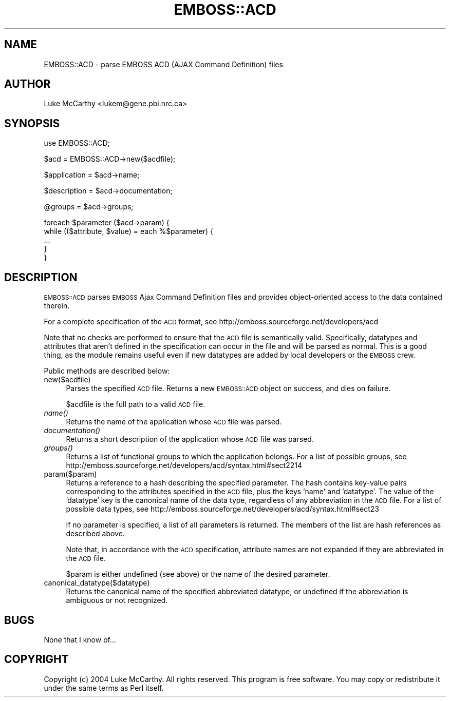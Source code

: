 .\" Automatically generated by Pod::Man v1.34, Pod::Parser v1.13
.\"
.\" Standard preamble:
.\" ========================================================================
.de Sh \" Subsection heading
.br
.if t .Sp
.ne 5
.PP
\fB\\$1\fR
.PP
..
.de Sp \" Vertical space (when we can't use .PP)
.if t .sp .5v
.if n .sp
..
.de Vb \" Begin verbatim text
.ft CW
.nf
.ne \\$1
..
.de Ve \" End verbatim text
.ft R
.fi
..
.\" Set up some character translations and predefined strings.  \*(-- will
.\" give an unbreakable dash, \*(PI will give pi, \*(L" will give a left
.\" double quote, and \*(R" will give a right double quote.  | will give a
.\" real vertical bar.  \*(C+ will give a nicer C++.  Capital omega is used to
.\" do unbreakable dashes and therefore won't be available.  \*(C` and \*(C'
.\" expand to `' in nroff, nothing in troff, for use with C<>.
.tr \(*W-|\(bv\*(Tr
.ds C+ C\v'-.1v'\h'-1p'\s-2+\h'-1p'+\s0\v'.1v'\h'-1p'
.ie n \{\
.    ds -- \(*W-
.    ds PI pi
.    if (\n(.H=4u)&(1m=24u) .ds -- \(*W\h'-12u'\(*W\h'-12u'-\" diablo 10 pitch
.    if (\n(.H=4u)&(1m=20u) .ds -- \(*W\h'-12u'\(*W\h'-8u'-\"  diablo 12 pitch
.    ds L" ""
.    ds R" ""
.    ds C` ""
.    ds C' ""
'br\}
.el\{\
.    ds -- \|\(em\|
.    ds PI \(*p
.    ds L" ``
.    ds R" ''
'br\}
.\"
.\" If the F register is turned on, we'll generate index entries on stderr for
.\" titles (.TH), headers (.SH), subsections (.Sh), items (.Ip), and index
.\" entries marked with X<> in POD.  Of course, you'll have to process the
.\" output yourself in some meaningful fashion.
.if \nF \{\
.    de IX
.    tm Index:\\$1\t\\n%\t"\\$2"
..
.    nr % 0
.    rr F
.\}
.\"
.\" For nroff, turn off justification.  Always turn off hyphenation; it makes
.\" way too many mistakes in technical documents.
.hy 0
.if n .na
.\"
.\" Accent mark definitions (@(#)ms.acc 1.5 88/02/08 SMI; from UCB 4.2).
.\" Fear.  Run.  Save yourself.  No user-serviceable parts.
.    \" fudge factors for nroff and troff
.if n \{\
.    ds #H 0
.    ds #V .8m
.    ds #F .3m
.    ds #[ \f1
.    ds #] \fP
.\}
.if t \{\
.    ds #H ((1u-(\\\\n(.fu%2u))*.13m)
.    ds #V .6m
.    ds #F 0
.    ds #[ \&
.    ds #] \&
.\}
.    \" simple accents for nroff and troff
.if n \{\
.    ds ' \&
.    ds ` \&
.    ds ^ \&
.    ds , \&
.    ds ~ ~
.    ds /
.\}
.if t \{\
.    ds ' \\k:\h'-(\\n(.wu*8/10-\*(#H)'\'\h"|\\n:u"
.    ds ` \\k:\h'-(\\n(.wu*8/10-\*(#H)'\`\h'|\\n:u'
.    ds ^ \\k:\h'-(\\n(.wu*10/11-\*(#H)'^\h'|\\n:u'
.    ds , \\k:\h'-(\\n(.wu*8/10)',\h'|\\n:u'
.    ds ~ \\k:\h'-(\\n(.wu-\*(#H-.1m)'~\h'|\\n:u'
.    ds / \\k:\h'-(\\n(.wu*8/10-\*(#H)'\z\(sl\h'|\\n:u'
.\}
.    \" troff and (daisy-wheel) nroff accents
.ds : \\k:\h'-(\\n(.wu*8/10-\*(#H+.1m+\*(#F)'\v'-\*(#V'\z.\h'.2m+\*(#F'.\h'|\\n:u'\v'\*(#V'
.ds 8 \h'\*(#H'\(*b\h'-\*(#H'
.ds o \\k:\h'-(\\n(.wu+\w'\(de'u-\*(#H)/2u'\v'-.3n'\*(#[\z\(de\v'.3n'\h'|\\n:u'\*(#]
.ds d- \h'\*(#H'\(pd\h'-\w'~'u'\v'-.25m'\f2\(hy\fP\v'.25m'\h'-\*(#H'
.ds D- D\\k:\h'-\w'D'u'\v'-.11m'\z\(hy\v'.11m'\h'|\\n:u'
.ds th \*(#[\v'.3m'\s+1I\s-1\v'-.3m'\h'-(\w'I'u*2/3)'\s-1o\s+1\*(#]
.ds Th \*(#[\s+2I\s-2\h'-\w'I'u*3/5'\v'-.3m'o\v'.3m'\*(#]
.ds ae a\h'-(\w'a'u*4/10)'e
.ds Ae A\h'-(\w'A'u*4/10)'E
.    \" corrections for vroff
.if v .ds ~ \\k:\h'-(\\n(.wu*9/10-\*(#H)'\s-2\u~\d\s+2\h'|\\n:u'
.if v .ds ^ \\k:\h'-(\\n(.wu*10/11-\*(#H)'\v'-.4m'^\v'.4m'\h'|\\n:u'
.    \" for low resolution devices (crt and lpr)
.if \n(.H>23 .if \n(.V>19 \
\{\
.    ds : e
.    ds 8 ss
.    ds o a
.    ds d- d\h'-1'\(ga
.    ds D- D\h'-1'\(hy
.    ds th \o'bp'
.    ds Th \o'LP'
.    ds ae ae
.    ds Ae AE
.\}
.rm #[ #] #H #V #F C
.\" ========================================================================
.\"
.IX Title "EMBOSS::ACD 3"
.TH EMBOSS::ACD 3 "2005-10-27" "perl v5.8.0" "User Contributed Perl Documentation"
.SH "NAME"
EMBOSS::ACD \- parse EMBOSS ACD (AJAX Command Definition) files
.SH "AUTHOR"
.IX Header "AUTHOR"
Luke McCarthy <lukem@gene.pbi.nrc.ca>
.SH "SYNOPSIS"
.IX Header "SYNOPSIS"
.Vb 1
\&  use EMBOSS::ACD;
.Ve
.PP
.Vb 1
\&  $acd = EMBOSS::ACD->new($acdfile);
.Ve
.PP
.Vb 1
\&  $application = $acd->name;
.Ve
.PP
.Vb 1
\&  $description = $acd->documentation;
.Ve
.PP
.Vb 1
\&  @groups = $acd->groups;
.Ve
.PP
.Vb 5
\&  foreach $parameter ($acd->param) {
\&        while (($attribute, $value) = each %$parameter) {
\&                ...
\&        }
\&  }
.Ve
.SH "DESCRIPTION"
.IX Header "DESCRIPTION"
\&\s-1EMBOSS::ACD\s0 parses \s-1EMBOSS\s0 Ajax Command Definition files and provides
object-oriented access to the data contained therein.
.PP
For a complete specification of the \s-1ACD\s0 format, see
http://emboss.sourceforge.net/developers/acd
.PP
Note that no checks are performed to ensure that the \s-1ACD\s0 file is semantically
valid.  Specifically, datatypes and attributes that aren't defined in the
specification can occur in the file and will be parsed as normal.  This is a
good thing, as the module remains useful even if new datatypes are added by
local developers or the \s-1EMBOSS\s0 crew.
.PP
Public methods are described below:
.IP "new($acdfile)" 4
.IX Item "new($acdfile)"
Parses the specified \s-1ACD\s0 file.  Returns a new \s-1EMBOSS::ACD\s0 object on success,
and dies on failure.
.Sp
$acdfile is the full path to a valid \s-1ACD\s0 file.
.IP "\fIname()\fR" 4
.IX Item "name()"
Returns the name of the application whose \s-1ACD\s0 file was parsed.
.IP "\fIdocumentation()\fR" 4
.IX Item "documentation()"
Returns a short description of the application whose \s-1ACD\s0 file was parsed.
.IP "\fIgroups()\fR" 4
.IX Item "groups()"
Returns a list of functional groups to which the application belongs.  For a
list of possible groups, see
http://emboss.sourceforge.net/developers/acd/syntax.html#sect2214
.IP "param($param)" 4
.IX Item "param($param)"
Returns a reference to a hash describing the specified parameter.  The hash
contains key-value pairs corresponding to the attributes specified in the \s-1ACD\s0
file, plus the keys 'name' and 'datatype'.  The value of the 'datatype' key is
the canonical name of the data type, regardless of any abbreviation in the \s-1ACD\s0
file.  For a list of possible data types, see
http://emboss.sourceforge.net/developers/acd/syntax.html#sect23
.Sp
If no parameter is specified, a list of all parameters is returned.  The
members of the list are hash references as described above.
.Sp
Note that, in accordance with the \s-1ACD\s0 specification, attribute names are not
expanded if they are abbreviated in the \s-1ACD\s0 file.
.Sp
$param is either undefined (see above) or the name of the desired parameter.
.IP "canonical_datatype($datatype)" 4
.IX Item "canonical_datatype($datatype)"
Returns the canonical name of the specified abbreviated datatype, or undefined
if the abbreviation is ambiguous or not recognized.
.SH "BUGS"
.IX Header "BUGS"
None that I know of...
.SH "COPYRIGHT"
.IX Header "COPYRIGHT"
Copyright (c) 2004 Luke McCarthy.  All rights reserved.  This program is free
software.  You may copy or redistribute it under the same terms as Perl itself.
